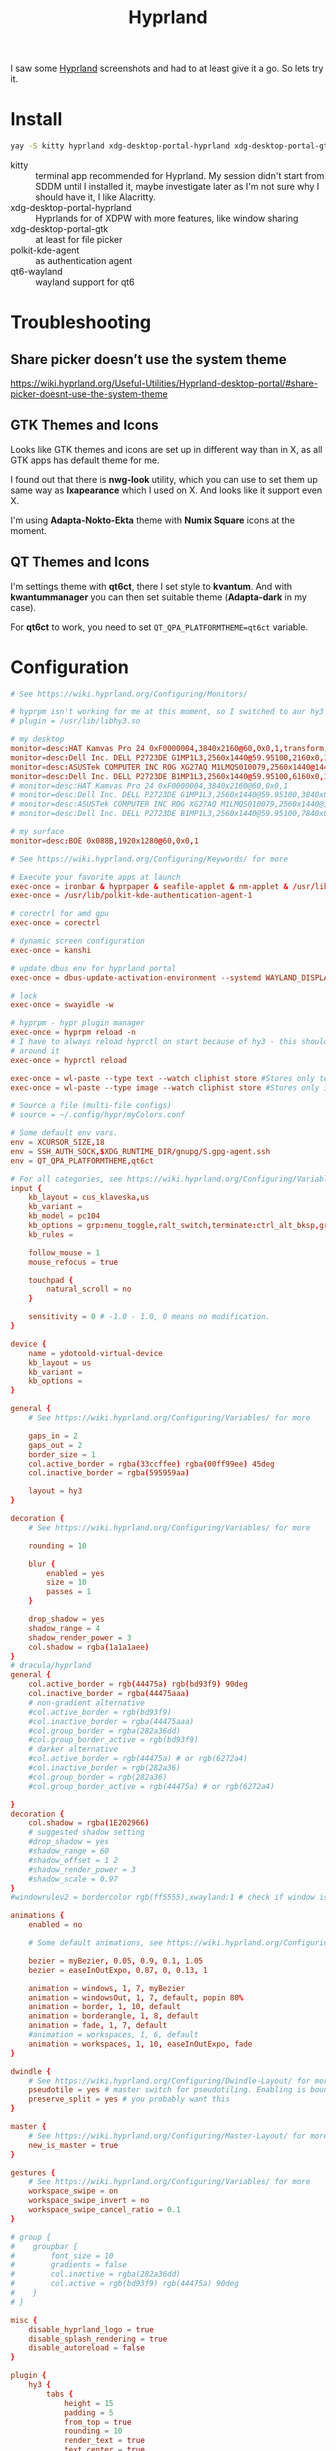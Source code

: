 #+title: Hyprland
#+PROPERTY: header-args:conf :comments link :tangle-mode (identity #o600) :mkdirp yes :tangle ~/.local/share/chezmoi/private_dot_config/hypr/hyprland.conf.tmpl

I saw some [[https://hyprland.org/][Hyprland]] screenshots and had to at least give it a go. So lets try
it.

* Install
#+begin_src sh
yay -S kitty hyprland xdg-desktop-portal-hyprland xdg-desktop-portal-gtk polkit-kde-agent qt6-wayland hyprpaper ironbar-git swayidle swaylock nwg-look-bin qt6ct kvantum
#+end_src

- kitty :: terminal app recommended for Hyprland. My session didn't start from SDDM until I installed it, maybe investigate later as I'm not sure why I should have it, I like Alacritty.
- xdg-desktop-portal-hyprland :: Hyprlands for of XDPW with more features, like window sharing
- xdg-desktop-portal-gtk :: at least for file picker
- polkit-kde-agent :: as authentication agent
- qt6-wayland :: wayland support for qt6

* Troubleshooting
** Share picker doesn’t use the system theme
https://wiki.hyprland.org/Useful-Utilities/Hyprland-desktop-portal/#share-picker-doesnt-use-the-system-theme

** GTK Themes and Icons
Looks like GTK themes and icons are set up in different way than in X, as all GTK apps has default theme for me.

I found out that there is *nwg-look* utility, which you can use to set them up same way as *lxapearance* which I used on X. And looks like it support even X.

I'm using *Adapta-Nokto-Ekta* theme with *Numix Square* icons at the moment.

** QT Themes and Icons
I'm settings theme with *qt6ct*, there I set style to *kvantum*. And with
*kwantummanager* you can then set suitable theme (*Adapta-dark* in my case).

For *qt6ct* to work, you need to set =QT_QPA_PLATFORMTHEME=qt6ct= variable.

* Configuration
#+begin_src conf
# See https://wiki.hyprland.org/Configuring/Monitors/

# hyprpm isn't working for me at this moment, so I switched to aur hy3 pakckage.
# plugin = /usr/lib/libhy3.so

# my desktop
monitor=desc:HAT Kamvas Pro 24 0xF0000004,3840x2160@60,0x0,1,transform,3,bitdepth,10
monitor=desc:Dell Inc. DELL P2723DE G1MP1L3,2560x1440@59.95100,2160x0,1,transform,1
monitor=desc:ASUSTek COMPUTER INC ROG XG27AQ M1LMQS010079,2560x1440@144.00600,3600x0,1
monitor=desc:Dell Inc. DELL P2723DE B1MP1L3,2560x1440@59.95100,6160x0,1,transform,3
# monitor=desc:HAT Kamvas Pro 24 0xF0000004,3840x2160@60,0x0,1
# monitor=desc:Dell Inc. DELL P2723DE G1MP1L3,2560x1440@59.95100,3840x0,1,transform,1
# monitor=desc:ASUSTek COMPUTER INC ROG XG27AQ M1LMQS010079,2560x1440@144.00600,5280x0,1
# monitor=desc:Dell Inc. DELL P2723DE B1MP1L3,2560x1440@59.95100,7840x0,1,transform,3

# my surface
monitor=desc:BOE 0x088B,1920x1280@60,0x0,1

# See https://wiki.hyprland.org/Configuring/Keywords/ for more

# Execute your favorite apps at launch
exec-once = ironbar & hyprpaper & seafile-applet & nm-applet & /usr/lib/kdeconnectd
exec-once = /usr/lib/polkit-kde-authentication-agent-1

# corectrl for amd gpu
exec-once = corectrl

# dynamic screen configuration
exec-once = kanshi

# update dbus env for hyprland portal
exec-once = dbus-update-activation-environment --systemd WAYLAND_DISPLAY XDG_CURRENT_DESKTOP

# lock
exec-once = swayidle -w

# hyprpm - hypr plugin manager
exec-once = hyprpm reload -n
# I have to always reload hyprctl on start because of hy3 - this should work
# around it
exec-once = hyprctl reload

exec-once = wl-paste --type text --watch cliphist store #Stores only text data
exec-once = wl-paste --type image --watch cliphist store #Stores only image data

# Source a file (multi-file configs)
# source = ~/.config/hypr/myColors.conf

# Some default env vars.
env = XCURSOR_SIZE,18
env = SSH_AUTH_SOCK,$XDG_RUNTIME_DIR/gnupg/S.gpg-agent.ssh
env = QT_QPA_PLATFORMTHEME,qt6ct

# For all categories, see https://wiki.hyprland.org/Configuring/Variables/
input {
    kb_layout = cus_klaveska,us
    kb_variant =
    kb_model = pc104
    kb_options = grp:menu_toggle,ralt_switch,terminate:ctrl_alt_bksp,grp_led:scroll,ctrl:nocaps
    kb_rules =

    follow_mouse = 1
    mouse_refocus = true

    touchpad {
        natural_scroll = no
    }

    sensitivity = 0 # -1.0 - 1.0, 0 means no modification.
}

device {
    name = ydotoold-virtual-device
    kb_layout = us
    kb_variant =
    kb_options =
}

general {
    # See https://wiki.hyprland.org/Configuring/Variables/ for more

    gaps_in = 2
    gaps_out = 2
    border_size = 1
    col.active_border = rgba(33ccffee) rgba(00ff99ee) 45deg
    col.inactive_border = rgba(595959aa)

    layout = hy3
}

decoration {
    # See https://wiki.hyprland.org/Configuring/Variables/ for more

    rounding = 10

    blur {
        enabled = yes
        size = 10
        passes = 1
    }

    drop_shadow = yes
    shadow_range = 4
    shadow_render_power = 3
    col.shadow = rgba(1a1a1aee)
}
# dracula/hyprland
general {
    col.active_border = rgb(44475a) rgb(bd93f9) 90deg
    col.inactive_border = rgba(44475aaa)
    # non-gradient alternative
    #col.active_border = rgb(bd93f9)
    #col.inactive_border = rgba(44475aaa)
    #col.group_border = rgba(282a36dd)
    #col.group_border_active = rgb(bd93f9)
    # darker alternative
    #col.active_border = rgb(44475a) # or rgb(6272a4)
    #col.inactive_border = rgb(282a36)
    #col.group_border = rgb(282a36)
    #col.group_border_active = rgb(44475a) # or rgb(6272a4)

}
decoration {
    col.shadow = rgba(1E202966)
    # suggested shadow setting
    #drop_shadow = yes
    #shadow_range = 60
    #shadow_offset = 1 2
    #shadow_render_power = 3
    #shadow_scale = 0.97
}
#windowrulev2 = bordercolor rgb(ff5555),xwayland:1 # check if window is xwayland

animations {
    enabled = no

    # Some default animations, see https://wiki.hyprland.org/Configuring/Animations/ for more

    bezier = myBezier, 0.05, 0.9, 0.1, 1.05
    bezier = easeInOutExpo, 0.87, 0, 0.13, 1

    animation = windows, 1, 7, myBezier
    animation = windowsOut, 1, 7, default, popin 80%
    animation = border, 1, 10, default
    animation = borderangle, 1, 8, default
    animation = fade, 1, 7, default
    #animation = workspaces, 1, 6, default
    animation = workspaces, 1, 10, easeInOutExpo, fade
}

dwindle {
    # See https://wiki.hyprland.org/Configuring/Dwindle-Layout/ for more
    pseudotile = yes # master switch for pseudotiling. Enabling is bound to mainMod + P in the keybinds section below
    preserve_split = yes # you probably want this
}

master {
    # See https://wiki.hyprland.org/Configuring/Master-Layout/ for more
    new_is_master = true
}

gestures {
    # See https://wiki.hyprland.org/Configuring/Variables/ for more
    workspace_swipe = on
    workspace_swipe_invert = no
    workspace_swipe_cancel_ratio = 0.1
}

# group {
#    groupbar {
#        font_size = 10
#        gradients = false
#        col.inactive = rgba(282a36dd)
#        col.active = rgb(bd93f9) rgb(44475a) 90deg
#    }
# }

misc {
    disable_hyprland_logo = true
    disable_splash_rendering = true
    disable_autoreload = false
}

plugin {
    hy3 {
        tabs {
            height = 15
            padding = 5
            from_top = true
            rounding = 10
            render_text = true
            text_center = true
            text_padding = 3

            # active tab bar segment color
            col.active = 0xdf32b4ff

            # urgent tab bar segment color
            col.urgent = 0xffff4f4f

            # inactive tab bar segment color
            col.inactive = 0xdd282a36

            # active tab bar text color
            col.text.active = 0xff000000

            # urgent tab bar text color
            col.text.urgent = 0xff000000

            # inactive tab bar text color
            col.text.inactive = 0xff32b4ff
        }

        autotile {
            enable = true
            trigger_width = 800
            trigger_height = 500
        }
    }

        hyprfocus {
            enabled = false

            keyboard_focus_animation = shrink

            bezier = bezIn, 0.5,0.0,1.0,0.5
            bezier = bezOut, 0.0,0.5,0.5,1.0

            shrink {
                shrink_percentage = 0.99

                in_bezier = bezIn
                in_speed = 1

                out_bezier = bezOut
                out_speed = 3
            }
        }
}

# Window rules
# See https://wiki.hyprland.org/Configuring/Window-Rules/ for more
# windowrulev2 = tile,title:^(Playwright Test)$
windowrulev2 = workspace 8 silent,class:chrome
windowrulev2 = tile,class:chrome
windowrulev2 = suppressevent maximize,class:^(libreoffice.*)$

windowrule = workspace 9 silent,firefox
windowrule = workspace 10 silent,title:CoreCtrl
windowrule = workspace name:docs, thunar

windowrulev2 = float,class:(qalculate-gtk)
windowrulev2 = workspace special:calculator,class:(qalculate-gtk)

# screen sharing with xwaylandvideobridge - see https://wiki.hyprland.org/Useful-Utilities/Screen-Sharing/
windowrulev2 = opacity 0.0 override 0.0 override,class:^(xwaylandvideobridge)$
windowrulev2 = noanim,class:^(xwaylandvideobridge)$
windowrulev2 = nofocus,class:^(xwaylandvideobridge)$
windowrulev2 = noinitialfocus,class:^(xwaylandvideobridge)$

windowrulev2 = nomaxsize,class:^(org.raspberrypi.rpi-imager)$

# Bindings
# See https://wiki.hyprland.org/Configuring/Keywords/ for more

# bind flags
# l -> locked, aka. works also when an input inhibitor (e.g. a lockscreen) is active.
# r -> release, will trigger on release of a key.
# e -> repeat, will repeat when held.
# n -> non-consuming, key/mouse events will be passed to the active window in addition to triggering the dispatcher.
# m -> mouse, see below
# t -> transparent, cannot be shadowed by other binds.
# i -> ignore mods, will ignore modifiers.

# See https://wiki.hyprland.org/Configuring/Binds/ for bind examples
$mainMod = SUPER

bind = $mainMod, v, exec, cliphist list | rofi -dmenu | cliphist decode | wl-copy

# qalculate!
bind = $mainMod, Q, exec, pgrep qalculate-gtk && hyprctl dispatch togglespecialworkspace calculator || qalculate-gtk &

# this will send content of clipboard to my phone over kdeconnect
bind = $mainMod, Y, exec, kdeconnect-cli -n kryton --send-clipboard

# mute default mic
bind = $mainMod, M, exec, wpctl set-mute @DEFAULT_AUDIO_SOURCE@ toggle

# Exec submap is for running apps I'm using often
# t - thunar
# c - qalculate
# p - pwgen

# EXEC SUBMAP START
bind = $mainMod, E, submap, exec
submap=exec

bind=, T, exec, thunar
bind=, T, submap,reset

bind=, C, exec, qalculate-gtk
bind=, C, submap,reset

bind=, P, exec, gopass pwgen --one-per-line 64 | rofi -dmenu -p "Select password:" | xargs --no-run-if-empty wl-copy
bind=, P, submap,reset

bind=, escape,submap,reset
submap=reset
# EXEC SUBMAP END

# launchers
bind = $mainMod, D, exec, rofi -show drun -show-icons
bind = $mainMod, S, exec, rofi -normal-window -show ssh

# bind = $mainMod, R, exec, remmina_menu
bind = $mainMod, R, submap, fastedit
submap = fastedit
bind = ,l, resizeactive, 50 0
bind = ,h, resizeactive, -50 0
bind = ,k, resizeactive, 0 -50
bind= ,j, resizeactive, 0 50
bind = CTRL, h, movefocus, l
bind = CTRL, l, movefocus, r
bind = CTRL, k, movefocus, u
bind = CTRL, j, movefocus, d
bind = SHIFT, h, movewindow, l
bind = SHIFT, l, movewindow, r
bind = SHIFT, k, movewindow, u
bind = SHIFT, j, movewindow, d
bind = , escape, submap, reset
submap = reset
# bind = $mainMod, F, exec, rofi -show window
bind = $mainMod, F, exec, hyprctl clients -j | jq --raw-output '.[]|[.address, .title]|join("\t")' | rofi -dmenu -display-columns 2 | awk '{ print $1 }' | xargs -I{} hyprctl dispatch focuswindow "address:{}"

# passwords
# p - type password
# P - type password slowly (for buggy terminals etc)
# u - type username
# o - type otp
bind = $mainMod, p,       exec, gopass --nosync ls --flat | rofi -dmenu -p 'Password for:' | xargs --no-run-if-empty gopass show -o | ydotool type --key-delay=10 --key-hold=10 --file=-
bind = $mainMod SHIFT, p, exec, gopass --nosync ls --flat | rofi -dmenu -p 'Password for:' | xargs --no-run-if-empty gopass show -c
bind = $mainMod, u, exec, gopass --nosync ls --flat | rofi -dmenu -p 'User for:' | xargs -I "{}" --no-run-if-empty gopass show '{}' user | ydotool type --key-delay=10 --key-hold=10 --file=-
bind = $mainMod, o, exec, gopass --nosync ls --flat otp | rofi -dmenu -p 'OTP for:' | xargs --no-run-if-empty gopass otp | sed 's/ .*//' | ydotool type --key-delay=10 --key-hold=10 --file=-

# notification center
# show hide
bind = $mainMod, N, exec, systemctl --user --signal=USR1 kill deadd-notification-center.service
# clear popups
bind = $mainMod SHIFT, N, exec, notify-send.py a --hint boolean:deadd-notification-center:true string:type:clearPopups
# clear in center
bind = SUPER+ALT, N, exec, notify-send.py a --hint boolean:deadd-notification-center:true string:type:clearInCenter

# screenshot of selected area copied to clipboard
bind = $mainMod, c, exec, grimblast copy area
# screenshot of selected area saved to ~/tmpfs/screenshot.png
bind = $mainMod SHIFT, C, exec, grimblast save area ~/tmpfs/screenshot.png
# color picker
bind = SUPER+ALT, c, exec, hyprpicker --autocopy --format=hex

# I'm using alacritty as my main terminal
bind = $mainMod SHIFT, RETURN, exec, alacritty

# special workspace
bind = $mainMod, escape, togglespecialworkspace
bind = $mainMod SHIFT, escape, movetoworkspace, special

# lock screen
bind = ,Print, exec, loginctl lock-session

# Layout related binds
bind = $mainMod SHIFT, Q, hy3:killactive

bind = $mainMod, g, submap, group
submap=group
bind = , h, hy3:makegroup, h
bind = , h, submap, reset

bind = , v, hy3:makegroup, v
bind = , v, submap, reset

bind = , g, hy3:changegroup, toggletab
bind = , g, submap, reset

bind = , t, hy3:makegroup, tab
bind = , t, submap, reset

bind = , u, hy3:changegroup, untab
bind = , u, submap, reset

bind = , r, hy3:changefocus, raise
bind = , r, submap, reset

bind = , l, hy3:changefocus, lower
bind = , l, submap, reset

bind = , e, hy3:expand, expand
bind = , e, submap, reset

bind = , b, hy3:expand, base
bind = , b, submap, reset

bind = , o, hy3:changegroup, opposite
bind = , o, submap, reset
bind=, escape,submap,reset
submap=reset

bind = $mainMod, T, togglefloating,
bind = $mainMod SHIFT, F, fullscreen,
bind = $mainMod, B, pseudo, # dwindle
bind = $mainMod, /, togglesplit, # dwindle
# bind = $mainMod, G, togglegroup
# bind = $mainMod SHIFT, G,

# switch to workspace selected from list
bind = $mainMod, I, exec, hyprctl -j workspaces | jq -r '.[] | .name' | rofi -dmenu -p "Workspace:"  | xargs -r ~/bin/hypr-switch-workspace

# move window to workspace selected from list
bind = $mainMod SHIFT, I, exec, hyprctl -j workspaces | jq -r '.[] | .name' | rofi -dmenu -p "Target workspace:"  | xargs -r hyprctl dispatch movetoworkspacesilent

# Move focus with mainMod + motion keys
bind = $mainMod, H, hy3:movefocus, l
bind = $mainMod, L, hy3:movefocus, r
bind = $mainMod, K, hy3:movefocus, u
bind = $mainMod, J, hy3:movefocus, d

# bind = $mainMod+ALT, J, changegroupactive, f
# bind = $mainMod+ALT, L, changegroupactive, f
# bind = $mainMod+ALT, K, changegroupactive, b
# bind = $mainMod+ALT, H, changegroupactive, b

# Move focus to monitor
bind = $mainMod, a, focusmonitor, l
bind = $mainMod, semicolon, focusmonitor, r

# What does dis do? move focus only to visible?
bind = $mainMod+ALT, h, hy3:movefocus, l, visible
bind = $mainMod+ALT, j, hy3:movefocus, d, visible
bind = $mainMod+ALT, k, hy3:movefocus, u, visible
bind = $mainMod+ALT, l, hy3:movefocus, r, visible

bind = $mainMod+ALT+SHIFT, h, hy3:movewindow, l, once, visible
bind = $mainMod+ALT+SHIFT, j, hy3:movewindow, d, once, visible
bind = $mainMod+ALT+SHIFT, k, hy3:movewindow, u, once, visible
bind = $mainMod+ALT+SHIFT, l, hy3:movewindow, r, once, visible

# focus tab by index
bind = $mainMod+ALT, code:10, hy3:focustab, index, 01
bind = $mainMod+ALT, code:11, hy3:focustab, index, 02
bind = $mainMod+ALT, code:12, hy3:focustab, index, 03
bind = $mainMod+ALT, code:13, hy3:focustab, index, 04
bind = $mainMod+ALT, code:14, hy3:focustab, index, 05
bind = $mainMod+ALT, code:15, hy3:focustab, index, 06
bind = $mainMod+ALT, code:16, hy3:focustab, index, 07
bind = $mainMod+ALT, code:17, hy3:focustab, index, 08
bind = $mainMod+ALT, code:18, hy3:focustab, index, 09
bind = $mainMod+ALT, code:19, hy3:focustab, index, 10

# Move window with mainMod + motion keys
bind = $mainMod SHIFT, h, hy3:movewindow, l
bind = $mainMod SHIFT, l, hy3:movewindow, r
bind = $mainMod SHIFT, k, hy3:movewindow, u
bind = $mainMod SHIFT, j, hy3:movewindow, d

# Switch workspaces with mainMod + [0-9]
bind = $mainMod, code:10, focusworkspaceoncurrentmonitor, 1
bind = $mainMod, code:11, focusworkspaceoncurrentmonitor, 2
bind = $mainMod, code:12, focusworkspaceoncurrentmonitor, 3
bind = $mainMod, code:13, focusworkspaceoncurrentmonitor, 4
bind = $mainMod, code:14, focusworkspaceoncurrentmonitor, 5
bind = $mainMod, code:15, focusworkspaceoncurrentmonitor, 6
bind = $mainMod, code:16, focusworkspaceoncurrentmonitor, 7
bind = $mainMod, code:17, focusworkspaceoncurrentmonitor, 8
bind = $mainMod, code:18, focusworkspaceoncurrentmonitor, 9
bind = $mainMod, code:19, focusworkspaceoncurrentmonitor, 10
bind = $mainMod, code:20, focusworkspaceoncurrentmonitor, 11

# Move active window to a workspace with mainMod + SHIFT + [0-9]
bind = $mainMod SHIFT, code:10, movetoworkspacesilent, 1
bind = $mainMod SHIFT, code:11, movetoworkspacesilent, 2
bind = $mainMod SHIFT, code:12, movetoworkspacesilent, 3
bind = $mainMod SHIFT, code:13, movetoworkspacesilent, 4
bind = $mainMod SHIFT, code:14, movetoworkspacesilent, 5
bind = $mainMod SHIFT, code:15, movetoworkspacesilent, 6
bind = $mainMod SHIFT, code:16, movetoworkspacesilent, 7
bind = $mainMod SHIFT, code:17, movetoworkspacesilent, 8
bind = $mainMod SHIFT, code:18, movetoworkspacesilent, 9
bind = $mainMod SHIFT, code:19, movetoworkspacesilent, 10
bind = $mainMod SHIFT, code:20, movetoworkspacesilent, 11

# Move/resize windows with mainMod + LMB/RMB and dragging
bindm = $mainMod, mouse:272, hy3:movewindow
bindm = $mainMod, mouse:273, resizewindow

# focus and switch between tabs with mouse
bindn = , mouse:272, hy3:focustab, mouse
bindn = , mouse_down, hy3:focustab, l, require_hovered
bindn = , mouse_up, hy3:focustab, r, require_hovered

#+end_src

** Wallpapers

#+begin_src conf :tangle ~/.local/share/chezmoi/private_dot_config/hypr/hyprpaper.conf.tmpl
preload = ~/Seafile/Kepiho/Dokumenty/Wallpapers/the-mandalorian-4kartworks-ib-1440x2560.jpg
preload = ~/Seafile/Kepiho/Dokumenty/Wallpapers/kdc.jpg
preload = ~/Seafile/Kepiho/Dokumenty/Wallpapers/2560x1440_Witcher3_geralt-trophies.png
preload = ~/Seafile/Kepiho/Dokumenty/Wallpapers/the-mandalorian-minimalist-art-4k-kj-1440x2560.jpg

wallpaper=desc:HAT Kamvas Pro 24 0xF0000004,~/Seafile/Kepiho/Dokumenty/Wallpapers/the-mandalorian-4kartworks-ib-1440x2560.jpg
wallpaper=desc:Dell Inc. DELL P2723DE G1MP1L3,~/Seafile/Kepiho/Dokumenty/Wallpapers/kdc.jpg
wallpaper=desc:ASUSTek COMPUTER INC ROG XG27AQ M1LMQS010079,~/Seafile/Kepiho/Dokumenty/Wallpapers/2560x1440_Witcher3_geralt-trophies.png
wallpaper=desc:Dell Inc. DELL P2723DE B1MP1L3,~/Seafile/Kepiho/Dokumenty/Wallpapers/the-mandalorian-minimalist-art-4k-kj-1440x2560.jpg
#+end_src
** Support scripts
*** Switch Workspace :ARCHIVE:
No longer needed, as hyprland has Xmonad style =focusworkspaceoncurrentmonitor= dispatcher now. Yay!

#+begin_src sh :tangle ~/.local/share/chezmoi/bin/executable_hypr-switch-workspace :mkdirp yes :shebang #!/bin/bash
set -euo pipefail

readonly DEBUG=0

which jq >&/dev/null || notify-send --urgency=critical "jq not installed"

debug() {
    if [[ "$DEBUG" -eq 1 ]]; then
        notify-send --urgency=low "$1"
    fi
}

readonly WWS=$1

[ -n "$WWS" ] || exit 1 # WWS undefined


# numeric id
if [[ "$WWS" =~ ^[0-9]+$ ]]; then
    ID_FIELD="id"
    # monitor with WWS
    MONITOR_WWS=$(hyprctl -j workspaces | jq --arg jq_wws "$WWS" -r '.[]|select(.id == ($ARGS.named.jq_wws | tonumber))|.monitor')
    WWS_ID="$WWS"
else
    ID_FIELD="name"
    # monitor with WWS
    MONITOR_WWS=$(hyprctl -j workspaces | jq --arg jq_wws "$WWS" -r '.[]|select(.name == ($ARGS.named.jq_wws))|.monitor')
    WWS_ID="name:$WWS"
fi

read -r WS_CURRENT MONITOR_CURRENT <<<$(hyprctl -j activeworkspace | jq -r --arg jq_id_field "$ID_FIELD" --raw-output '"\(.[$jq_id_field]) \(.monitor)"')

# 1. Do nothing if we are already on WWS
if [[ "$WS_CURRENT" == "$WWS" ]]; then
    debug "You are already on WS $WWS_ID. Not switching."

# . If WS doesn't exist, create it
elif [[ -e "$MONITOR_WWS" ]]; then
    debug "Creating new WS $WWS_ID."
    hyprctl dispatch workspace "$WWS_ID"

# . If WWS is available on our monitor
elif [[ "$MONITOR_WWS" == "$MONITOR_CURRENT" ]]; then
    debug "Switching to WS $WWS_ID on same monitor."
    hyprctl dispatch workspace "$WWS_ID"

# . If WWS is available on other monitor
else
    readonly MONITOR_WWS_ACTIVE_WS=$(hyprctl -j monitors | jq --arg jq_mon "$MONITOR_WWS" --arg jq_id_field "$ID_FIELD" '.[]|select(.name==$ARGS.named.jq_mon)|.activeWorkspace|.[$jq_id_field]')

    # . If WWS is active on other monitor
    debug "monitor with WWS is $MONITOR_WWS and active ws is $MONITOR_WWS_ACTIVE_WS"

    if [[ "$WWS" == "$MONITOR_WWS_ACTIVE_WS" ]]; then
        debug "Swapping active workspaces with monitor $MONITOR_WWS."
        hyprctl dispatch swapactiveworkspaces "$MONITOR_CURRENT $MONITOR_WWS"

    # . If WWS isn't active on other monitor
    else
        debug "Fetching workspace $WWS_ID from monitor $MONITOR_WWS."
        hyprctl --batch "dispatch moveworkspacetomonitor $WWS_ID $MONITOR_CURRENT ; dispatch workspace $WWS_ID"
    fi
fi
#+end_src


** Tablet

*** Automatic orientation
- [[https://github.com/JeanSchoeller/iio-hyprland][GitHub - JeanSchoeller/iio-hyprland: Listen iio-sensor-proxy and auto change ...]]

*** Virtual keyboard
- [[https://github.com/jjsullivan5196/wvkbd][GitHub - jjsullivan5196/wvkbd: On-screen keyboard for wlroots]]

